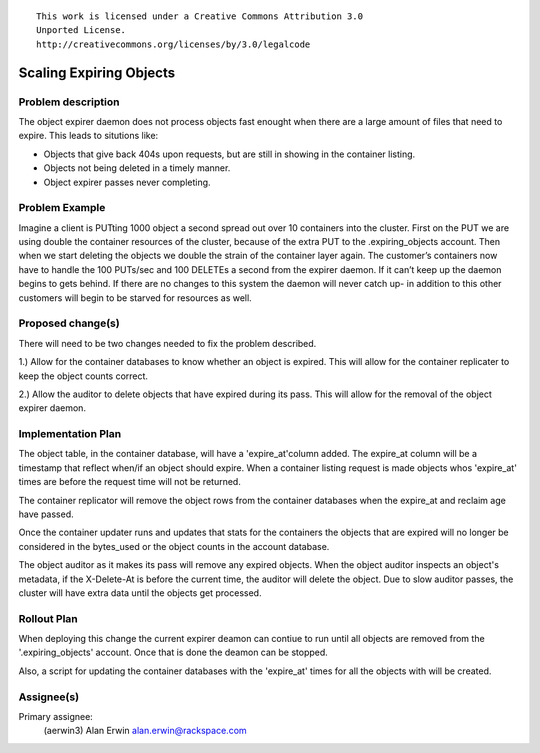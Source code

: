 ::

  This work is licensed under a Creative Commons Attribution 3.0
  Unported License.
  http://creativecommons.org/licenses/by/3.0/legalcode

Scaling Expiring Objects
========================

Problem description
-------------------
The object expirer daemon does not process objects fast enought
when there are a large amount of files that need to expire.
This leads to situtions like:

- Objects that give back 404s upon requests, but are still in showing in the
  container listing.
- Objects not being deleted in a timely manner.
- Object expirer passes never completing.

Problem Example
---------------
Imagine a client is PUTting 1000 object a second spread out over 10 containers into
the cluster. First on the PUT we are using double the container resources of the
cluster, because of the extra PUT to the .expiring_objects account. Then when we
start deleting the objects we double the strain of the container layer again. The
customer’s containers now have to handle the 100 PUTs/sec and 100 DELETEs a second
from the expirer daemon. If it can’t keep up the daemon begins to gets behind.
If there are no changes to this system the daemon will never catch up- in addition
to this other customers will begin to be starved for resources as well.

Proposed change(s)
------------------
There will need to be two changes needed to fix the problem described.

1.) Allow for the container databases to know whether an object is expired.
This will allow for the container replicater to keep the object counts correct.

2.) Allow the auditor to delete objects that have expired during its pass.
This will allow for the removal of the object expirer daemon.

Implementation Plan
-------------------

The object table, in the container database, will have a 'expire_at'column added.
The expire_at column will be a timestamp that reflect when/if an object should
expire. When a container listing request is made objects whos 'expire_at' times
are before the request time will not be returned.

The container replicator will remove the object rows from the container databases
when the expire_at and reclaim age have passed.

Once the container updater runs and updates that stats for the containers the
objects that are expired will no longer be considered in the bytes_used or the
object counts in the account database.

The object auditor as it makes its pass will remove any expired objects.
When the object auditor inspects an object's metadata, if the X-Delete-At is
before the current time, the auditor will delete the object. Due to slow auditor
passes, the cluster will have extra data until the objects get processed.

Rollout Plan
------------

When deploying this change the current expirer deamon can contiue to run until
all objects are removed from the '.expiring_objects' account. Once that is done
the deamon can be stopped.

Also, a script for updating the container databases with the 'expire_at' times
for all the objects with will be created.


Assignee(s)
-----------
Primary assignee:
  (aerwin3) Alan Erwin alan.erwin@rackspace.com
